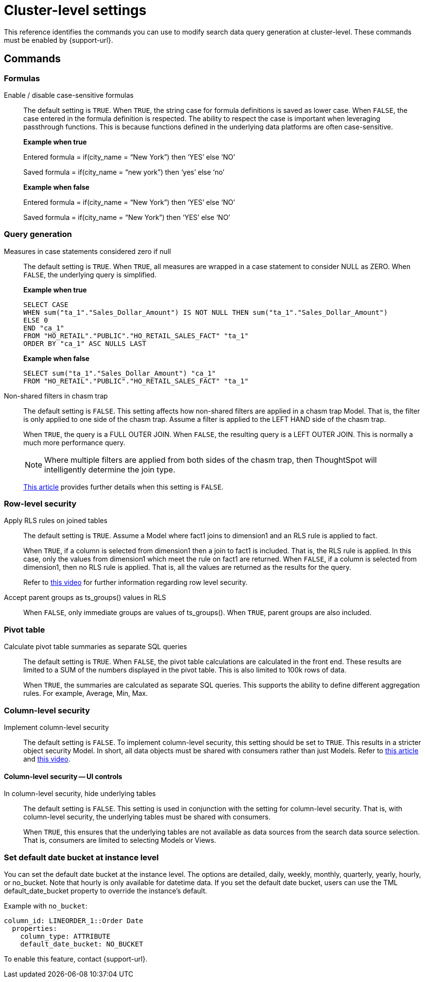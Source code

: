 = Cluster-level settings
:last_updated: 8/20/2025
:linkattrs:
:experimental:
:page-aliases:
:page-layout: default-cloud
:description: This reference identifies the commands you can use to modify search data query generation at cluster-level.
:jira: SCAL-222443, SCAL-266780

This reference identifies the commands you can use to modify search data query generation at cluster-level. These commands must be enabled by {support-url}.

== Commands

[#formulas]
=== Formulas

Enable / disable case-sensitive formulas:: The default setting is `TRUE`. When `TRUE`, the string case for formula definitions is saved as lower case. When `FALSE`, the case entered in the formula definition is respected.
The ability to respect the case is important when leveraging passthrough functions. This is because functions defined in the underlying data platforms are often case-sensitive.
+
*Example when true*
+
Entered formula = if(city_name = “New York”) then ‘YES’ else ‘NO’
+
Saved formula = if(city_name = “new york”) then ‘yes’ else ‘no’
+
*Example when false*
+
Entered formula = if(city_name = “New York”) then ‘YES’ else ‘NO’
+
Saved formula = if(city_name = “New York”) then ‘YES’ else ‘NO’

[#query-generation]
=== Query generation

Measures in case statements considered zero if null:: The default setting is `TRUE`. When `TRUE`, all measures are wrapped in a case statement to consider NULL as ZERO. When `FALSE`, the underlying query is simplified.
+
--
*Example when true*
----
SELECT CASE
WHEN sum("ta_1"."Sales_Dollar_Amount") IS NOT NULL THEN sum("ta_1"."Sales_Dollar_Amount")
ELSE 0
END "ca_1"
FROM "HO_RETAIL"."PUBLIC"."HO_RETAIL_SALES_FACT" "ta_1"
ORDER BY "ca_1" ASC NULLS LAST
----
--
+
--
*Example when false*
----
SELECT sum("ta_1"."Sales_Dollar_Amount") "ca_1"
FROM "HO_RETAIL"."PUBLIC"."HO_RETAIL_SALES_FACT" "ta_1"
----
--

Non-shared filters in chasm trap:: The default setting is `FALSE`. This setting affects how non-shared filters are applied in a chasm trap Model. That is, the filter is only applied to one side of the chasm trap. Assume a filter is applied to the LEFT HAND side of the chasm trap.
+
When `TRUE`, the query is a FULL OUTER JOIN.
When `FALSE`, the resulting query is a LEFT OUTER JOIN. This is normally a much more performance query.
+
NOTE: Where multiple filters are applied from both sides of the chasm trap, then ThoughtSpot will intelligently determine the join type.
+
link:https://community.thoughtspot.com/customers/s/article/What-is-Attribution-and-Chasm-Traps[This article^] provides further details when this setting is `FALSE`.

[#row-level-security]
=== Row-level security

Apply RLS rules on joined tables:: The default setting is `TRUE`. Assume a Model where fact1 joins to dimension1 and an RLS rule is applied to fact.
+
When `TRUE`, if a column is selected from dimension1 then a join to fact1 is included. That is, the RLS rule is applied. In this case, only the values from dimension1 which meet the rule on fact1 are returned.
When `FALSE`, if a column is selected from dimension1, then no RLS rule is applied. That is, all the values are returned as the results for the query.
+
Refer to link:https://youtu.be/dK5hOnPdwLA?si=GERTXA50_GE6lKFD[this video^] for further information regarding row level security.

Accept parent groups as ts_groups() values in RLS:: When `FALSE`, only immediate groups are values of ts_groups(). When `TRUE`, parent groups are also included.

[#pivot-table]
=== Pivot table

Calculate pivot table summaries as separate SQL queries:: The default setting is `TRUE`.
When `FALSE`, the pivot table calculations are calculated in the front end. These results are limited to a SUM of the numbers displayed in the pivot table. This is also limited to 100k rows of data.
+
When `TRUE`, the summaries are calculated as separate SQL queries. This supports the ability to define different aggregation rules. For example, Average, Min, Max.

[#column-level-security]
=== Column-level security

Implement column-level security:: The default setting is `FALSE`.
To implement column-level security, this setting should be set to `TRUE`. This results in a stricter object security Model. In short, all data objects must be shared with consumers rather than just Models.
Refer to link:https://docs.thoughtspot.com/cloud/latest/security-data-object#_object_security[this article^] and link:https://youtu.be/exNqEoKsQ6A?si=MiORIJgNiTeCCNHP[this video^].

[#column-level-security-ui]
==== Column-level security -- UI controls

In column-level security, hide underlying tables:: The default setting is `FALSE`.
This setting is used in conjunction with the setting for column-level security. That is, with column-level security, the underlying tables must be shared with consumers.
+
When `TRUE`, this ensures that the underlying tables are not available as data sources from the search data source selection. That is, consumers are limited to selecting Models or Views.


[#date-bucket]
=== Set default date bucket at instance level
You can set the default date bucket at the instance level. The options are detailed, daily, weekly, monthly, quarterly, yearly, hourly, or no_bucket. Note that hourly is only available for datetime data. If you set the default date bucket, users can use the TML default_date_bucket property to override the instance's default.

Example with `no_bucket`:
[source]
----
column_id: LINEORDER_1::Order Date
  properties:
    column_type: ATTRIBUTE
    default_date_bucket: NO_BUCKET
----

To enable this feature, contact {support-url}.
